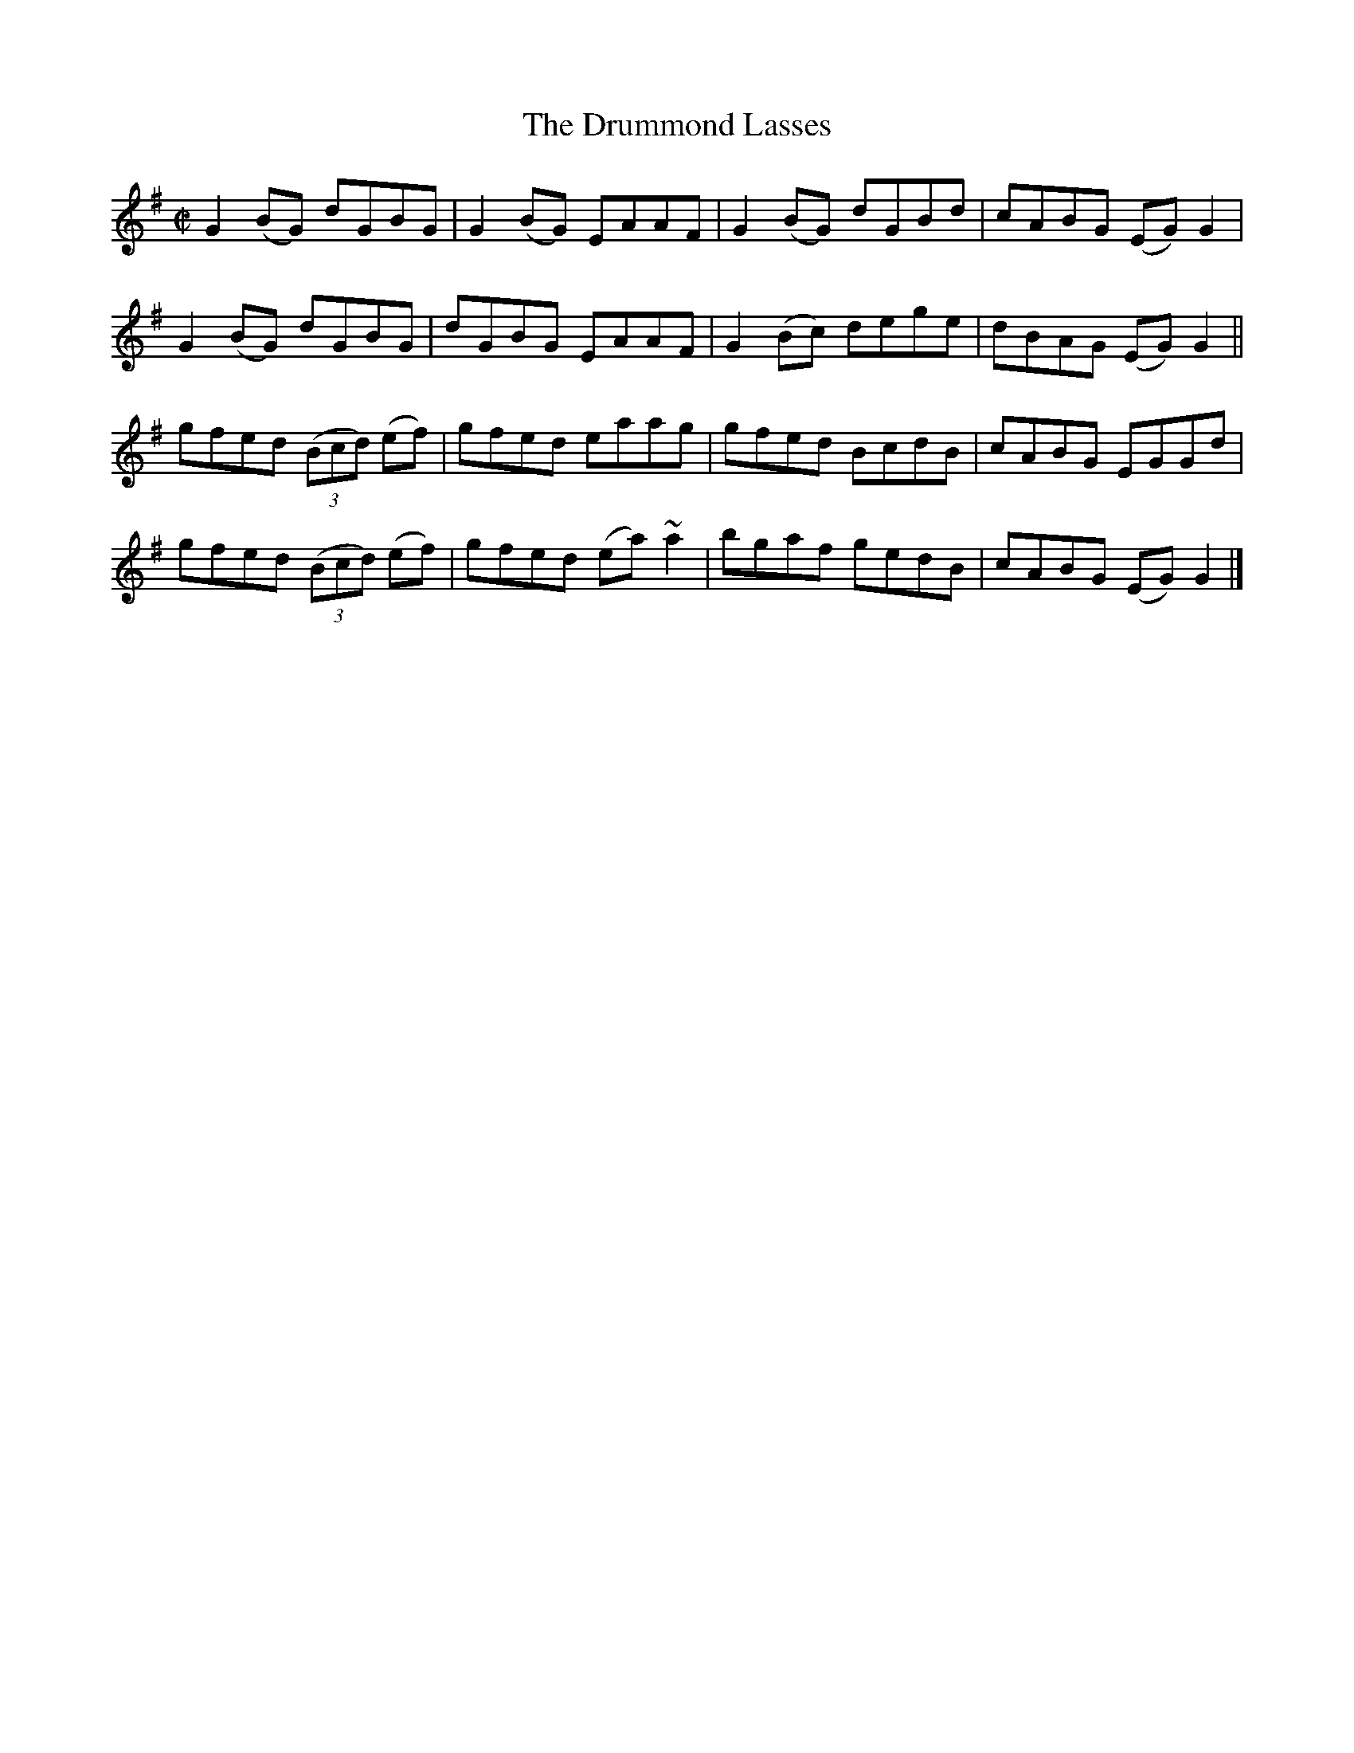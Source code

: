 X:1436
T:The Drummond Lasses
M:C|
L:1/8
N:"collected by McFadden"
B:O'Neill's 1436
K:G
G2 (BG) dGBG      | G2 (BG) EAAF    | G2 (BG) dGBd | cABG (EG) G2 |
G2 (BG) dGBG      | dGBG    EAAF    | G2 (Bc) dege | dBAG (EG) G2 ||
gfed ((3Bcd) (ef) | gfed    eaag    | gfed    BcdB | cABG  EGGd   |
gfed ((3Bcd) (ef) | gfed   (ea) ~a2 | bgaf    gedB | cABG (EG) G2 |]
